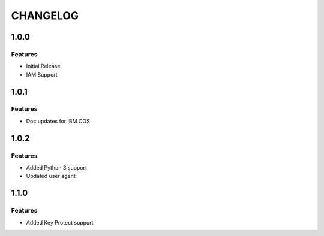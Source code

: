 =========
CHANGELOG
=========

1.0.0
=====

Features
--------
* Initial Release
* IAM Support

1.0.1
=====

Features
--------
* Doc updates for IBM COS

1.0.2
=====

Features
--------
* Added Python 3 support
* Updated user agent

1.1.0
=====

Features
--------
* Added Key Protect support

